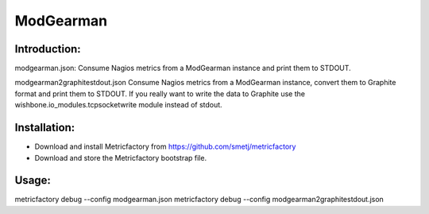 ModGearman
==========

Introduction:
-------------

modgearman.json:
Consume Nagios metrics from a ModGearman instance and print them to STDOUT.

modgearman2graphitestdout.json
Consume Nagios metrics from a ModGearman instance, convert them to Graphite format and print them to STDOUT.
If you really want to write the data to Graphite use the wishbone.io_modules.tcpsocketwrite module instead of stdout.

Installation:
--------------
- Download and install Metricfactory from https://github.com/smetj/metricfactory
- Download and store the Metricfactory bootstrap file.

Usage:
------

metricfactory debug --config modgearman.json
metricfactory debug --config modgearman2graphitestdout.json
